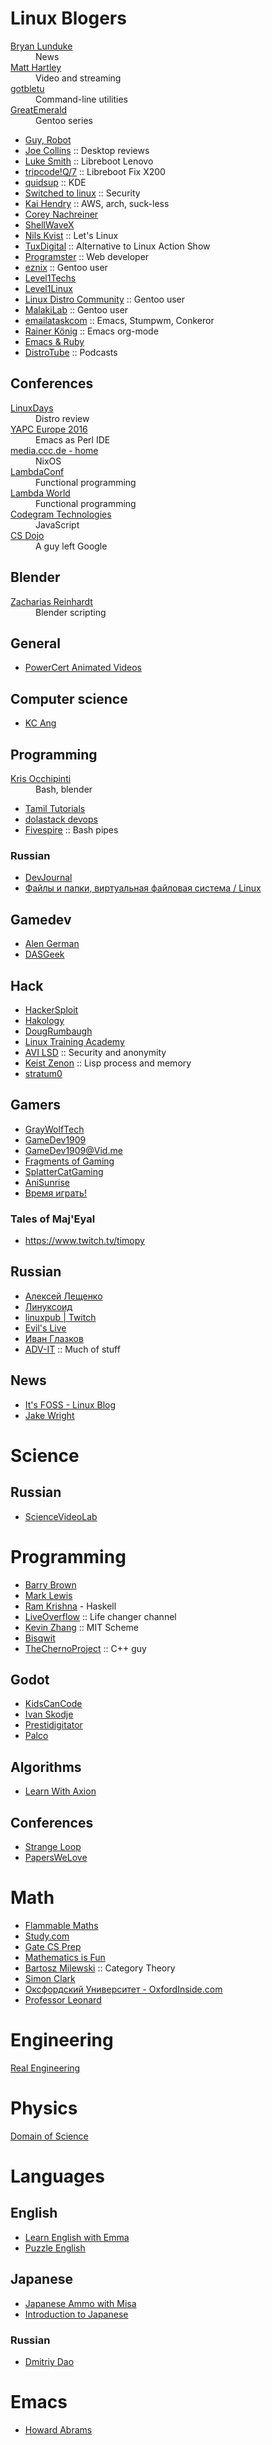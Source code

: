 * Linux Blogers

  - [[https://www.youtube.com/user/BryanLunduke][Bryan Lunduke]] :: News
  - [[https://www.youtube.com/user/ctsdownloads][Matt Hartley]] :: Video and streaming
  - [[https://www.youtube.com/user/gotbletu][gotbletu]] :: Command-line utilities
  - [[https://www.youtube.com/user/GreatEmerald1][GreatEmerald]] :: Gentoo series
  - [[https://www.youtube.com/channel/UCbigjI2QCPtVFNv6WnSyUAA/videos][Guy, Robot]]
  - [[https://www.youtube.com/user/BadEditPro][Joe Collins]] :: Desktop reviews
  - [[https://www.youtube.com/channel/UC2eYFnH61tmytImy1mTYvhA][Luke Smith]] :: Libreboot Lenovo
  - [[https://www.youtube.com/channel/UCZrrEuHiQjN2CUo84g5tk7w][tripcode!Q/7]] :: Libreboot Fix X200
  - [[https://www.youtube.com/user/quidsup][quidsup]] :: KDE
  - [[https://www.youtube.com/channel/UCoryWpk4QVYKFCJul9KBdyw][Switched to linux]] :: Security
  - [[https://www.youtube.com/user/kaihendry][Kai Hendry]] :: AWS, arch, suck-less
  - [[https://www.youtube.com/user/CoreyNachDIR][Corey Nachreiner]]
  - [[https://www.youtube.com/channel/UCp_y-6XZnURs0WR8-7yJZMw][ShellWaveX]]
  - [[https://www.youtube.com/user/dubbeltumme/][Nils Kvist]] :: Let's Linux
  - [[https://www.youtube.com/channel/UCmyGZ0689ODyReHw3rsKLtQ][TuxDigital]] :: Alternative to Linux Action Show
  - [[https://www.youtube.com/channel/UCLKaCCJfjIS_uu_XKWzIspA][Programster]] :: Web developer
  - [[https://www.youtube.com/channel/UCQrSHD-tv9nkssrD4nNGcMw/videos][eznix]] :: Gentoo user
  - [[https://www.youtube.com/user/teksyndicate][Level1Techs]]
  - [[https://www.youtube.com/channel/UCOWcZ6Wicl-1N34H0zZe38w][Level1Linux]]
  - [[https://www.youtube.com/watch?v=KXKGljmG9Es][Linux Distro Community]] :: Gentoo user
  - [[https://www.youtube.com/channel/UCtjOORokIX_oea2Q5RHy1WA][MalakiLab]] :: Gentoo user
  - [[https://www.youtube.com/channel/UClmUI0PnpT5q_B4TsGNtOAg][emailataskcom]] :: Emacs, Stumpwm, Conkeror
  - [[https://www.youtube.com/channel/UCfbGTpcJyEOMwKP-eYz3_fg][Rainer König]] :: Emacs org-mode
  - [[https://www.rubytapas.com/episode-list/][Emacs & Ruby]]
  - [[https://www.youtube.com/channel/UCVls1GmFKf6WlTraIb_IaJg/videos][DistroTube]] :: Podcasts

** Conferences

   - [[https://www.youtube.com/channel/UCFfTtdwka0UQWmdTU16gR5A][LinuxDays]] :: Distro review
   - [[https://www.youtube.com/channel/UCHxy-fsBzSDiGVY6hfS8YJw][YAPC Europe 2016]] :: Emacs as Perl IDE
   - [[https://media.ccc.de/][media.ccc.de - home]] :: NixOS
   - [[https://www.youtube.com/channel/UCEtohQeDqMSebi2yvLMUItg][LambdaConf]] :: Functional programming
   - [[https://www.youtube.com/channel/UCEBcDOjv-bhAmLavY71RMHA][Lambda World]] :: Functional programming
   - [[https://www.youtube.com/channel/UCwoOpKfkyCQHW562hXXQAGg][Codegram Technologies]] :: JavaScript
   - [[https://www.youtube.com/channel/UCxX9wt5FWQUAAz4UrysqK9A][CS Dojo]] :: A guy left Google

** Blender

   - [[https://www.youtube.com/channel/UCWWybvw9jnpOdJq_6wTHryA][Zacharias Reinhardt]] :: Blender scripting

** General

   - [[https://www.youtube.com/channel/UCJQJ4GjTiq5lmn8czf8oo0Q][PowerCert Animated Videos]]

** Computer science

   - [[https://www.youtube.com/user/mtophir][KC Ang]]

** Programming

   - [[https://www.youtube.com/user/metalx1000][Kris Occhipinti]] :: Bash, blender
   - [[https://www.youtube.com/channel/UCXBp5f2NbLOhWrM7a9IipAA][Tamil Tutorials]]
   - [[https://www.youtube.com/channel/UC-0PMn0rKV_ZOHF-qX6N3fQ][dolastack devops]]
   - [[https://www.youtube.com/channel/UCT-Zyp3ZdJtjj9Y66GgM-zA][Fivespire]] :: Bash pipes

*** Russian

    - [[https://www.youtube.com/channel/UCyjVvP7zXgUlRrIk6xdcArQ][DevJournal]]
    - [[https://www.youtube.com/watch?v=1WV-OsaCzbo][Файлы и папки, виртуальная файловая система / Linux]]

** Gamedev

   - [[https://www.youtube.com/channel/UCrWnIKk13a6mAfxYVSB65sg][Alen German]]
   - [[https://www.youtube.com/channel/UCIme1suHyN7cAGrTy8RBdhQ][DASGeek]]
        
** Hack

   - [[https://www.youtube.com/channel/UC0ZTPkdxlAKf-V33tqXwi3Q/featured][HackerSploit]]
   - [[https://www.youtube.com/user/hakology][Hakology]]
   - [[https://www.youtube.com/user/DougRumbaugh/][DougRumbaugh]]
   - [[https://www.youtube.com/channel/UC7pdnrWVj8eDfCI0bRe_0kQ][Linux Training Academy]]
   - [[https://www.youtube.com/channel/UCQBmHPn9xj44J0LUBRAv5Uw][AVI LSD]] :: Security and anonymity
   - [[https://www.youtube.com/channel/UCyzlEUibp7HxO4SwexquJYQ][Keist Zenon]] :: Lisp process and memory
   - [[https://www.youtube.com/user/stratum0][stratum0]]

** Gamers

   - [[https://www.youtube.com/user/GrayWolfTech][GrayWolfTech]]
   - [[https://www.youtube.com/channel/UCzoVL1aVjec7YKPeG59xKFg][GameDev1909]]
   - [[https://vid.me/GameDev1909][GameDev1909@Vid.me]]
   - [[https://www.youtube.com/channel/UChbb-uGjaP0ZIBvihzZKJHA][Fragments of Gaming]]
   - [[https://www.youtube.com/user/SplatterCatGaming][SplatterCatGaming]]
   - [[https://www.youtube.com/channel/UCASZxDWAkFwIos29ZD7XgqQ][AniSunrise]]
   - [[https://www.youtube.com/user/rbIbka77][Время играть!]]

*** Tales of Maj'Eyal

    - https://www.twitch.tv/timopy

** Russian

   - [[https://www.youtube.com/channel/UCVQaJ0AipeuQxP1ZOe7h_Vg][Алексей Лещенко]]
   - [[https://www.youtube.com/channel/UC29ZReFEPLik8eHBlIqhXcw][Линуксоид]]
   - [[https://go.twitch.tv/linuxpub][linuxpub | Twitch]]
   - [[https://www.youtube.com/channel/UCRFNZscT4jafajdzzkuHYvQ][Evil's Live]]
   - [[https://www.youtube.com/channel/UC-feZzXf8igOvfmGCdAgl5w][Иван Глазков]]
   - [[https://www.youtube.com/channel/UC-sAMvDe7gTmBbub-rWljZg][ADV-IT]] :: Much of stuff

** News

   - [[https://www.youtube.com/channel/UCEU9D6KIShdLeTRyH3IdSvw][It's FOSS - Linux Blog]]
   - [[https://www.youtube.com/channel/UCc1Pn7FxieMohCZFPYEbs7w][Jake Wright]]

* Science

** Russian

   - [[https://www.youtube.com/channel/UCQDwtlPiqks66Ylcy_sqO2Q][ScienceVideoLab]]

* Programming

  - [[https://www.youtube.com/user/profbbrown][Barry Brown]]
  - [[https://www.youtube.com/watch?v=bnOTEfNEQzw][Mark Lewis]]
  - [[https://www.youtube.com/channel/UCQ7AN49A0ODMWjHWUJBuCBQ][Ram Krishna]] - Haskell
  - [[https://www.youtube.com/channel/UClcE-kVhqyiHCcjYwcpfj9w/][LiveOverflow]] :: Life changer channel
  - [[https://www.youtube.com/user/countercomic/][Kevin Zhang]] :: MIT Scheme
  - [[https://www.youtube.com/channel/UCKTehwyGCKF-b2wo0RKwrcg][Bisqwit]]
  - [[https://www.youtube.com/channel/UCQ-W1KE9EYfdxhL6S4twUNw][TheChernoProject]] :: C++ guy

** Godot

   - [[https://www.youtube.com/channel/UCNaPQ5uLX5iIEHUCLmfAgKg][KidsCanCode]]
   - [[https://www.youtube.com/channel/UCBHuFCVtZ9vVPkL2VxVHU8A][Ivan Skodje]]
   - [[https://www.youtube.com/channel/UC5C24RIrjvsn7ddwsuUtJOQ][Prestidigitator]]
   - [[https://www.youtube.com/channel/UC3ht86Fus4IDZYwUlQndORQ][Palco]]

** Algorithms

  - [[https://www.youtube.com/channel/UCdzck2Jp-UfOBNgoDInTcvQ][Learn With Axion]]

** Conferences

   - [[https://www.youtube.com/channel/UCEU9D6KIShdLeTRyH3IdSvw][Strange Loop]]
   - [[https://www.youtube.com/user/PapersWeLove/feed][PapersWeLove]]

* Math

  - [[https://www.youtube.com/channel/UCtAIs1VCQrymlAnw3mGonhw][Flammable Maths]]
  - [[https://www.youtube.com/channel/UCixRv4BVgl-O1mCN2DjHuuQ][Study.com]]
  - [[https://www.youtube.com/channel/UC8FmKkoVFU20P6WnykizlUg][Gate CS Prep]]
  - [[https://www.youtube.com/channel/UCiPaY7KyDmTbA8yx9p3hUDQ][Mathematics is Fun]]
  - [[https://www.youtube.com/channel/UC8BtBl8PNgd3vWKtm2yJ7aA][Bartosz Milewski]] :: Category Theory
  - [[https://www.youtube.com/user/SimonOxfPhys][Simon Clark]]
  - [[https://www.youtube.com/watch?v=TyJ50i95xCM][Оксфордский Университет - OxfordInside.com]]
  - [[https://www.youtube.com/user/professorleonard57][Professor Leonard]]

* Engineering

  [[https://www.youtube.com/channel/UCR1IuLEqb6UEA_zQ81kwXfg][Real Engineering]]

* Physics

  [[https://www.youtube.com/channel/UCxqAWLTk1CmBvZFPzeZMd9A][Domain of Science]]

* Languages

** English

   - [[https://www.youtube.com/channel/UCVBErcpqaokOf4fI5j73K_w][Learn English with Emma]]
   - [[https://www.youtube.com/channel/UC-Rwh93V2Hgup-FEZdbiF2Q][Puzzle English]]

** Japanese

   - [[https://www.youtube.com/channel/UCBSyd8tXJoEJKIXfrwkPdbA- ][Japanese Ammo with Misa]]
   - [[https://www.youtube.com/playlist?list=PLPSfPyOOcp3SyG326n_7q10fJgq-GloTa][Introduction to Japanese]]

*** Russian

    - [[https://www.youtube.com/user/dimka195rus][Dmitriy Dao]]

* Emacs

  - [[https://www.youtube.com/user/howardabrams/][Howard Abrams]]

** How to

   - [[https://www.youtube.com/watch?v=XjKtkEMUYGc&feature][Writing A Spotify Client in 16 Minutes]]

* Conferences

  - [[https://www.youtube.com/channel/UCjqkNrQ8F3OhKSCfCgagWLg][NixCon]]
  - [[http://nixcon2017.org/][NixCon 2017]]
  - [[https://www.youtube.com/user/mediacccde][media.ccc.de]]

* Life

  - [[https://www.youtube.com/watch?v=QM7OzthDA5w][I Quit My Job - Jake Wright]] :: Что сказать на интервью
  - [[https://www.youtube.com/watch?v=IzZxpg4GmRQ][Linux Thursday - Feb 15th, 2018 - Bryan Lunduke]] :: Certificates, degree, admin, developer.  What to say

** Head hunter

   - [[https://www.youtube.com/channel/UCN_zEeX1PVvk8kAQierYo3g][Deniz Sasal]]

* Internet
n
  - [[https://www.youtube.com/watch?v=LOUqh5xw99w][Nathaniel Borenstein: Multipurpose Internet Mail Extensions (MIME) - ieeeComputerSociety]]

* Mail

  - [[https://www.youtube.com/watch?v=DedX-brYW1M][Dovecot: The better IMAP server (maintainer's presentation)]]

* GNU

  - https://www.youtube.com/watch?v=1bbMYfJlzK8
  - https://www.youtube.com/watch?v=b79gpqNn_LQ

* Games

  - https://www.youtube.com/user/AnAzzMan/videos
  - https://www.youtube.com/user/Plouc2/videos

* Printing

  - [[https://www.youtube.com/watch?v=BJMVIjpNgT0][What is portrait/landscape and short/long edge binding?]]

* Politics

  - http://www.video-duma.ru/

* Maybe subscribe

  - https://www.twitch.tv/witskho :: Anime novelst
